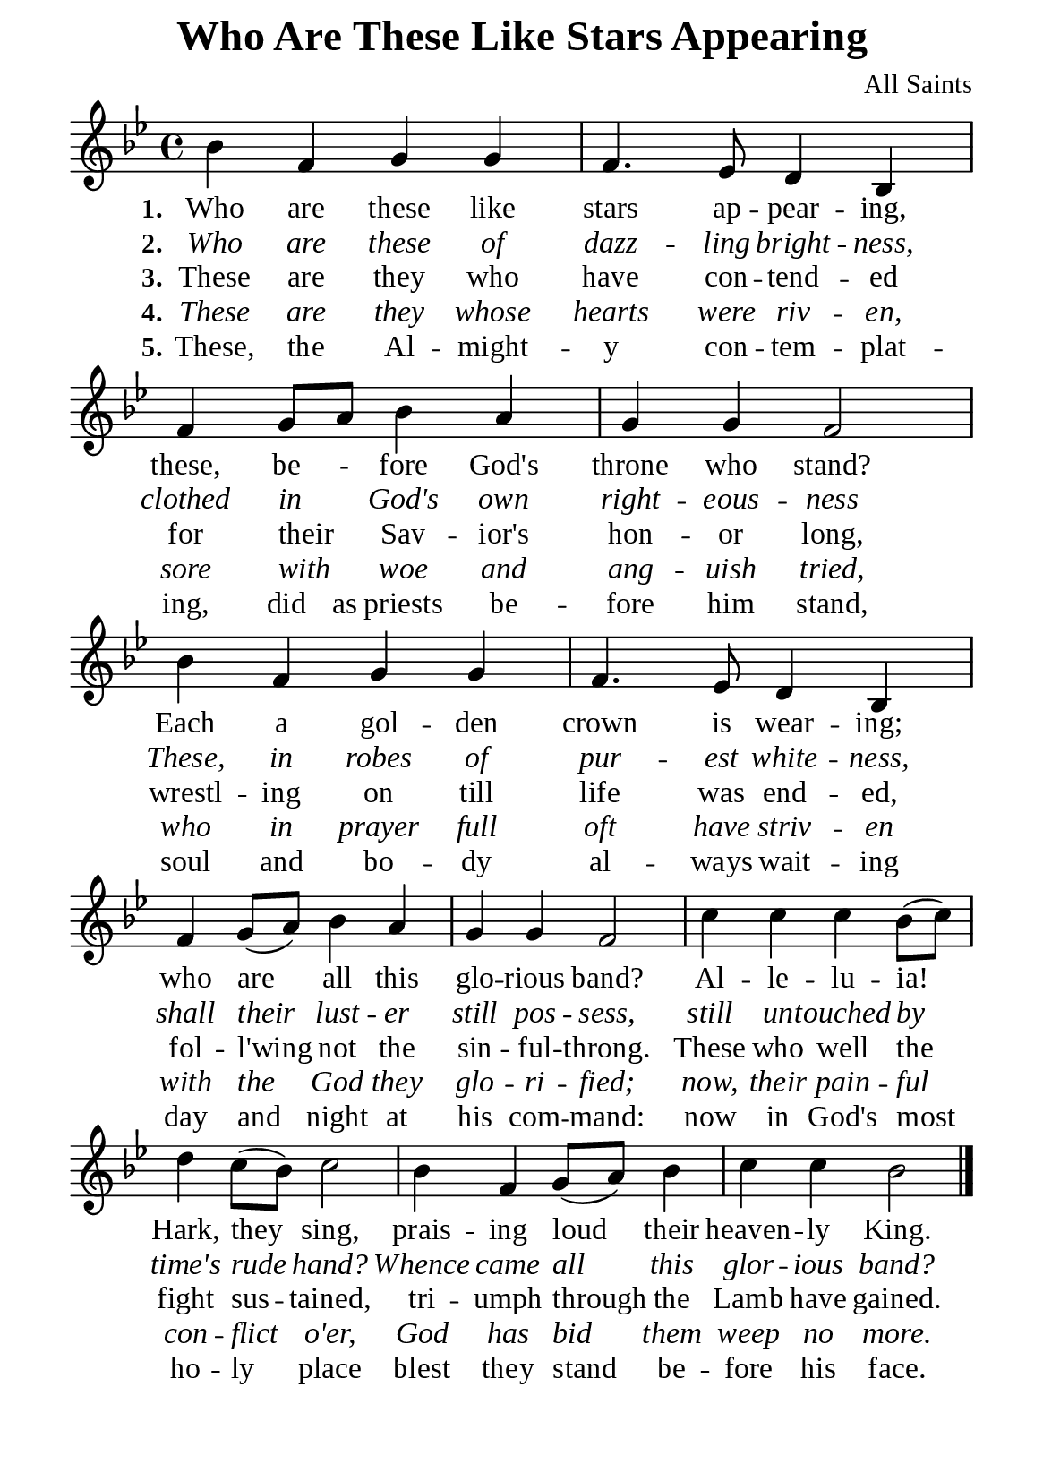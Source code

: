 %%%%%%%%%%%%%%%%%%%%%%%%%%%%%
% CONTENTS OF THIS DOCUMENT
% 1. Common settings
% 2. Verse music
% 3. Verse lyrics
% 4. Layout
%%%%%%%%%%%%%%%%%%%%%%%%%%%%%

%%%%%%%%%%%%%%%%%%%%%%%%%%%%%
% 1. Common settings
%%%%%%%%%%%%%%%%%%%%%%%%%%%%%
\version "2.22.1"

\header {
  title = "Who Are These Like Stars Appearing"
  composer = "All Saints"
  tagline = ##f
}

global= {
  \key bes \major
  \time 4/4
  \override Score.BarNumber.break-visibility = ##(#f #f #f)
}

\paper {
  #(set-paper-size "a5")
  top-margin = 1.1\mm
  bottom-marign = 10\mm
  left-margin = 10\mm
  right-margin = 10\mm
  indent = #0
  #(define fonts
	 (make-pango-font-tree "Liberation Serif"
	 		       "Liberation Serif"
			       "Liberation Serif"
			       (/ 20 20)))
  page-count = #1
}

printItalic = {
  \override LyricText.font-shape = #'italic
}

%%%%%%%%%%%%%%%%%%%%%%%%%%%%%
% 2. Verse music
%%%%%%%%%%%%%%%%%%%%%%%%%%%%%
musicVerseSoprano = \relative c'' {
  %{	01	%} bes4 f g g |
  %{	02	%} f4. ees8 d4 bes |
  %{	03	%} f' g8 a bes4 a |
  %{	04	%} g g f2 |
  %{	05	%} bes4 f g g |
  %{	06	%} f4. ees8 d4 bes |
  %{	07	%} f' g8 (a) bes4 a |
  %{	08	%} g g f2 |
  %{	09	%} c'4 c c bes8 (c) |
  %{	10	%} d4 c8 (bes) c2 |
  %{	11	%} bes4 f g8 (a) bes4 |
  %{	12	%} c c bes2 \bar "|."
}

%%%%%%%%%%%%%%%%%%%%%%%%%%%%%
% 3. Verse lyrics
%%%%%%%%%%%%%%%%%%%%%%%%%%%%%
verseOne = \lyricmode {
  \set stanza = #"1."
  Who are these like stars ap -- pear -- ing,
  these, be - fore God's throne who stand?
  Each a gol -- den crown is wear -- ing;
  who are all this glo -- rious band?
  Al -- le -- lu -- ia! Hark, they sing,
  prais -- ing loud their heaven -- ly King.
}

verseTwo = \lyricmode {
  \set stanza = #"2."
  Who are these of dazz -- ling bright -- ness,
  clothed in _ God's own right -- eous -- ness
  These, in robes of pur -- est white -- ness,
  shall their lust -- er still pos -- sess,
  still un -- touched by time's rude hand?
  Whence came all this glor -- ious band?
}

verseThree = \lyricmode {
  \set stanza = #"3."
  These are they who have con -- tend -- ed
  for their _ Sav -- ior's hon -- or long,
  wrestl -- ing on till life was end -- ed,
  fol -- l'wing not the sin -- ful -- throng.
  These who well the fight sus -- tained,
  tri -- umph through the Lamb have gained.
}

verseFour = \lyricmode {
  \set stanza = #"4."
  These are they whose hearts were riv -- en,
  sore with _ woe and ang -- uish tried,
  who in prayer full oft have striv -- en
  with the God they glo -- ri -- fied;
  now, their pain -- ful con -- flict o'er,
  God has bid them weep no more.
}

verseFive = \lyricmode {
  \set stanza = #"5."
  These, the Al -- might -- y con -- tem -- plat -- ing,
  did as priests be -- fore him stand,
  soul and bo -- dy al -- ways wait -- ing
  day and night at his com -- mand:
  now in God's most ho -- ly place
  blest they stand be -- fore his face.
}

%%%%%%%%%%%%%%%%%%%%%%%%%%%%%
% 4. Layout
%%%%%%%%%%%%%%%%%%%%%%%%%%%%%
\score {
    \new ChoirStaff <<
      \new Staff <<
        \clef "treble"
        \new Voice = "sopranos" { \global   \musicVerseSoprano }
      >>
      \new Lyrics \lyricsto sopranos \verseOne
      \new Lyrics \with \printItalic \lyricsto sopranos \verseTwo
      \new Lyrics \lyricsto sopranos \verseThree
      \new Lyrics \with \printItalic \lyricsto sopranos \verseFour
      \new Lyrics \lyricsto sopranos \verseFive
    >>
}
